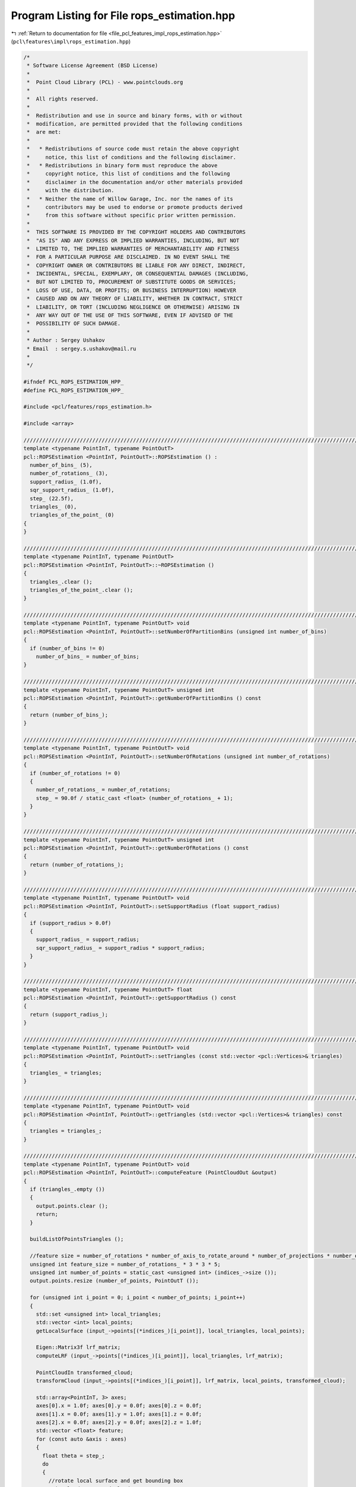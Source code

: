 
.. _program_listing_file_pcl_features_impl_rops_estimation.hpp:

Program Listing for File rops_estimation.hpp
============================================

|exhale_lsh| :ref:`Return to documentation for file <file_pcl_features_impl_rops_estimation.hpp>` (``pcl\features\impl\rops_estimation.hpp``)

.. |exhale_lsh| unicode:: U+021B0 .. UPWARDS ARROW WITH TIP LEFTWARDS

.. code-block:: cpp

   /*
    * Software License Agreement (BSD License)
    *
    *  Point Cloud Library (PCL) - www.pointclouds.org
    *
    *  All rights reserved.
    *
    *  Redistribution and use in source and binary forms, with or without
    *  modification, are permitted provided that the following conditions
    *  are met:
    *
    *   * Redistributions of source code must retain the above copyright
    *     notice, this list of conditions and the following disclaimer.
    *   * Redistributions in binary form must reproduce the above
    *     copyright notice, this list of conditions and the following
    *     disclaimer in the documentation and/or other materials provided
    *     with the distribution.
    *   * Neither the name of Willow Garage, Inc. nor the names of its
    *     contributors may be used to endorse or promote products derived
    *     from this software without specific prior written permission.
    *
    *  THIS SOFTWARE IS PROVIDED BY THE COPYRIGHT HOLDERS AND CONTRIBUTORS
    *  "AS IS" AND ANY EXPRESS OR IMPLIED WARRANTIES, INCLUDING, BUT NOT
    *  LIMITED TO, THE IMPLIED WARRANTIES OF MERCHANTABILITY AND FITNESS
    *  FOR A PARTICULAR PURPOSE ARE DISCLAIMED. IN NO EVENT SHALL THE
    *  COPYRIGHT OWNER OR CONTRIBUTORS BE LIABLE FOR ANY DIRECT, INDIRECT,
    *  INCIDENTAL, SPECIAL, EXEMPLARY, OR CONSEQUENTIAL DAMAGES (INCLUDING,
    *  BUT NOT LIMITED TO, PROCUREMENT OF SUBSTITUTE GOODS OR SERVICES;
    *  LOSS OF USE, DATA, OR PROFITS; OR BUSINESS INTERRUPTION) HOWEVER
    *  CAUSED AND ON ANY THEORY OF LIABILITY, WHETHER IN CONTRACT, STRICT
    *  LIABILITY, OR TORT (INCLUDING NEGLIGENCE OR OTHERWISE) ARISING IN
    *  ANY WAY OUT OF THE USE OF THIS SOFTWARE, EVEN IF ADVISED OF THE
    *  POSSIBILITY OF SUCH DAMAGE.
    *
    * Author : Sergey Ushakov
    * Email  : sergey.s.ushakov@mail.ru
    *
    */
   
   #ifndef PCL_ROPS_ESTIMATION_HPP_
   #define PCL_ROPS_ESTIMATION_HPP_
   
   #include <pcl/features/rops_estimation.h>
   
   #include <array>
   
   //////////////////////////////////////////////////////////////////////////////////////////////////////////////////////
   template <typename PointInT, typename PointOutT>
   pcl::ROPSEstimation <PointInT, PointOutT>::ROPSEstimation () :
     number_of_bins_ (5),
     number_of_rotations_ (3),
     support_radius_ (1.0f),
     sqr_support_radius_ (1.0f),
     step_ (22.5f),
     triangles_ (0),
     triangles_of_the_point_ (0)
   {
   }
   
   //////////////////////////////////////////////////////////////////////////////////////////////////////////////////////
   template <typename PointInT, typename PointOutT>
   pcl::ROPSEstimation <PointInT, PointOutT>::~ROPSEstimation ()
   {
     triangles_.clear ();
     triangles_of_the_point_.clear ();
   }
   
   //////////////////////////////////////////////////////////////////////////////////////////////////////////////////////
   template <typename PointInT, typename PointOutT> void
   pcl::ROPSEstimation <PointInT, PointOutT>::setNumberOfPartitionBins (unsigned int number_of_bins)
   {
     if (number_of_bins != 0)
       number_of_bins_ = number_of_bins;
   }
   
   //////////////////////////////////////////////////////////////////////////////////////////////////////////////////////
   template <typename PointInT, typename PointOutT> unsigned int
   pcl::ROPSEstimation <PointInT, PointOutT>::getNumberOfPartitionBins () const
   {
     return (number_of_bins_);
   }
   
   //////////////////////////////////////////////////////////////////////////////////////////////////////////////////////
   template <typename PointInT, typename PointOutT> void
   pcl::ROPSEstimation <PointInT, PointOutT>::setNumberOfRotations (unsigned int number_of_rotations)
   {
     if (number_of_rotations != 0)
     {
       number_of_rotations_ = number_of_rotations;
       step_ = 90.0f / static_cast <float> (number_of_rotations_ + 1);
     }
   }
   
   //////////////////////////////////////////////////////////////////////////////////////////////////////////////////////
   template <typename PointInT, typename PointOutT> unsigned int
   pcl::ROPSEstimation <PointInT, PointOutT>::getNumberOfRotations () const
   {
     return (number_of_rotations_);
   }
   
   //////////////////////////////////////////////////////////////////////////////////////////////////////////////////////
   template <typename PointInT, typename PointOutT> void
   pcl::ROPSEstimation <PointInT, PointOutT>::setSupportRadius (float support_radius)
   {
     if (support_radius > 0.0f)
     {
       support_radius_ = support_radius;
       sqr_support_radius_ = support_radius * support_radius;
     }
   }
   
   //////////////////////////////////////////////////////////////////////////////////////////////////////////////////////
   template <typename PointInT, typename PointOutT> float
   pcl::ROPSEstimation <PointInT, PointOutT>::getSupportRadius () const
   {
     return (support_radius_);
   }
   
   //////////////////////////////////////////////////////////////////////////////////////////////////////////////////////
   template <typename PointInT, typename PointOutT> void
   pcl::ROPSEstimation <PointInT, PointOutT>::setTriangles (const std::vector <pcl::Vertices>& triangles)
   {
     triangles_ = triangles;
   }
   
   //////////////////////////////////////////////////////////////////////////////////////////////////////////////////////
   template <typename PointInT, typename PointOutT> void
   pcl::ROPSEstimation <PointInT, PointOutT>::getTriangles (std::vector <pcl::Vertices>& triangles) const
   {
     triangles = triangles_;
   }
   
   //////////////////////////////////////////////////////////////////////////////////////////////////////////////////////
   template <typename PointInT, typename PointOutT> void
   pcl::ROPSEstimation <PointInT, PointOutT>::computeFeature (PointCloudOut &output)
   {
     if (triangles_.empty ())
     {
       output.points.clear ();
       return;
     }
   
     buildListOfPointsTriangles ();
   
     //feature size = number_of_rotations * number_of_axis_to_rotate_around * number_of_projections * number_of_central_moments
     unsigned int feature_size = number_of_rotations_ * 3 * 3 * 5;
     unsigned int number_of_points = static_cast <unsigned int> (indices_->size ());
     output.points.resize (number_of_points, PointOutT ());
   
     for (unsigned int i_point = 0; i_point < number_of_points; i_point++)
     {
       std::set <unsigned int> local_triangles;
       std::vector <int> local_points;
       getLocalSurface (input_->points[(*indices_)[i_point]], local_triangles, local_points);
   
       Eigen::Matrix3f lrf_matrix;
       computeLRF (input_->points[(*indices_)[i_point]], local_triangles, lrf_matrix);
   
       PointCloudIn transformed_cloud;
       transformCloud (input_->points[(*indices_)[i_point]], lrf_matrix, local_points, transformed_cloud);
   
       std::array<PointInT, 3> axes;
       axes[0].x = 1.0f; axes[0].y = 0.0f; axes[0].z = 0.0f;
       axes[1].x = 0.0f; axes[1].y = 1.0f; axes[1].z = 0.0f;
       axes[2].x = 0.0f; axes[2].y = 0.0f; axes[2].z = 1.0f;
       std::vector <float> feature;
       for (const auto &axis : axes)
       {
         float theta = step_;
         do
         {
           //rotate local surface and get bounding box
           PointCloudIn rotated_cloud;
           Eigen::Vector3f min, max;
           rotateCloud (axis, theta, transformed_cloud, rotated_cloud, min, max);
   
           //for each projection (XY, XZ and YZ) compute distribution matrix and central moments
           for (unsigned int i_proj = 0; i_proj < 3; i_proj++)
           {
             Eigen::MatrixXf distribution_matrix;
             distribution_matrix.resize (number_of_bins_, number_of_bins_);
             getDistributionMatrix (i_proj, min, max, rotated_cloud, distribution_matrix);
   
             std::vector <float> moments;
             computeCentralMoments (distribution_matrix, moments);
   
             feature.insert (feature.end (), moments.begin (), moments.end ());
           }
   
           theta += step_;
         } while (theta < 90.0f);
       }
   
       float norm = 0.0f;
       for (unsigned int i_dim = 0; i_dim < feature_size; i_dim++)
         norm += std::abs (feature[i_dim]);
       if (norm < std::numeric_limits <float>::epsilon ())
         norm = 1.0f;
       else
         norm = 1.0f / norm;
   
       for (unsigned int i_dim = 0; i_dim < feature_size; i_dim++)
         output.points[i_point].histogram[i_dim] = feature[i_dim] * norm;
     }
   }
   
   //////////////////////////////////////////////////////////////////////////////////////////////////////////////////////
   template <typename PointInT, typename PointOutT> void
   pcl::ROPSEstimation <PointInT, PointOutT>::buildListOfPointsTriangles ()
   {
     triangles_of_the_point_.clear ();
   
     const unsigned int number_of_triangles = static_cast <unsigned int> (triangles_.size ());
   
     std::vector <unsigned int> dummy;
     dummy.reserve (100);
     triangles_of_the_point_.resize (surface_->points. size (), dummy);
   
     for (unsigned int i_triangle = 0; i_triangle < number_of_triangles; i_triangle++)
       for (unsigned int i_vertex = 0; i_vertex < 3; i_vertex++)
         triangles_of_the_point_[triangles_[i_triangle].vertices[i_vertex]].push_back (i_triangle);
   }
   
   //////////////////////////////////////////////////////////////////////////////////////////////////////////////////////
   template <typename PointInT, typename PointOutT> void
   pcl::ROPSEstimation <PointInT, PointOutT>::getLocalSurface (const PointInT& point, std::set <unsigned int>& local_triangles, std::vector <int>& local_points) const
   {
     std::vector <float> distances;
     tree_->radiusSearch (point, support_radius_, local_points, distances);
   
     const unsigned int number_of_indices = static_cast <unsigned int> (local_points.size ());
     for (unsigned int i = 0; i < number_of_indices; i++)
       local_triangles.insert (triangles_of_the_point_[local_points[i]].begin (), triangles_of_the_point_[local_points[i]].end ());
   }
   
   //////////////////////////////////////////////////////////////////////////////////////////////////////////////////////
   template <typename PointInT, typename PointOutT> void
   pcl::ROPSEstimation <PointInT, PointOutT>::computeLRF (const PointInT& point, const std::set <unsigned int>& local_triangles, Eigen::Matrix3f& lrf_matrix) const
   {
     const unsigned int number_of_triangles = static_cast <unsigned int> (local_triangles.size ());
   
     std::vector<Eigen::Matrix3f, Eigen::aligned_allocator<Eigen::Matrix3f> > scatter_matrices (number_of_triangles);
     std::vector <float> triangle_area (number_of_triangles);
     std::vector <float> distance_weight (number_of_triangles);
   
     float total_area = 0.0f;
     const float coeff = 1.0f / 12.0f;
     const float coeff_1_div_3 = 1.0f / 3.0f;
   
     Eigen::Vector3f feature_point (point.x, point.y, point.z);
   
     unsigned int i_triangle = 0;
     for (auto it = local_triangles.cbegin (); it != local_triangles.cend (); it++, i_triangle++)
     {
       Eigen::Vector3f pt[3];
       for (unsigned int i_vertex = 0; i_vertex < 3; i_vertex++)
       {
         const unsigned int index = triangles_[*it].vertices[i_vertex];
         pt[i_vertex] (0) = surface_->points[index].x;
         pt[i_vertex] (1) = surface_->points[index].y;
         pt[i_vertex] (2) = surface_->points[index].z;
       }
   
       const float curr_area = ((pt[1] - pt[0]).cross (pt[2] - pt[0])).norm ();
       triangle_area[i_triangle] = curr_area;
       total_area += curr_area;
   
       distance_weight[i_triangle] = std::pow (support_radius_ - (feature_point - (pt[0] + pt[1] + pt[2]) * coeff_1_div_3).norm (), 2.0f);
   
       Eigen::Matrix3f curr_scatter_matrix;
       curr_scatter_matrix.setZero ();
       for (const auto &i_pt : pt)
       {
         Eigen::Vector3f vec = i_pt - feature_point;
         curr_scatter_matrix += vec * (vec.transpose ());
         for (const auto &j_pt : pt)
           curr_scatter_matrix += vec * ((j_pt - feature_point).transpose ());
       }
       scatter_matrices[i_triangle] = coeff * curr_scatter_matrix;
     }
   
     if (std::abs (total_area) < std::numeric_limits <float>::epsilon ())
       total_area = 1.0f / total_area;
     else
       total_area = 1.0f;
   
     Eigen::Matrix3f overall_scatter_matrix;
     overall_scatter_matrix.setZero ();
     std::vector<float> total_weight (number_of_triangles);
     const float denominator = 1.0f / 6.0f;
     for (unsigned int i_triangle = 0; i_triangle < number_of_triangles; i_triangle++)
     {
       float factor = distance_weight[i_triangle] * triangle_area[i_triangle] * total_area;
       overall_scatter_matrix += factor * scatter_matrices[i_triangle];
       total_weight[i_triangle] = factor * denominator;
     }
   
     Eigen::Vector3f v1, v2, v3;
     computeEigenVectors (overall_scatter_matrix, v1, v2, v3);
   
     float h1 = 0.0f;
     float h3 = 0.0f;
     i_triangle = 0;
     for (auto it = local_triangles.cbegin (); it != local_triangles.cend (); it++, i_triangle++)
     {
       Eigen::Vector3f pt[3];
       for (unsigned int i_vertex = 0; i_vertex < 3; i_vertex++)
       {
         const unsigned int index = triangles_[*it].vertices[i_vertex];
         pt[i_vertex] (0) = surface_->points[index].x;
         pt[i_vertex] (1) = surface_->points[index].y;
         pt[i_vertex] (2) = surface_->points[index].z;
       }
   
       float factor1 = 0.0f;
       float factor3 = 0.0f;
       for (const auto &i_pt : pt)
       {
         Eigen::Vector3f vec = i_pt - feature_point;
         factor1 += vec.dot (v1);
         factor3 += vec.dot (v3);
       }
       h1 += total_weight[i_triangle] * factor1;
       h3 += total_weight[i_triangle] * factor3;
     }
   
     if (h1 < 0.0f) v1 = -v1;
     if (h3 < 0.0f) v3 = -v3;
   
     v2 = v3.cross (v1);
   
     lrf_matrix.row (0) = v1;
     lrf_matrix.row (1) = v2;
     lrf_matrix.row (2) = v3;
   }
   
   //////////////////////////////////////////////////////////////////////////////////////////////////////////////////////
   template <typename PointInT, typename PointOutT> void
   pcl::ROPSEstimation <PointInT, PointOutT>::computeEigenVectors (const Eigen::Matrix3f& matrix,
     Eigen::Vector3f& major_axis, Eigen::Vector3f& middle_axis, Eigen::Vector3f& minor_axis) const
   {
     Eigen::EigenSolver <Eigen::Matrix3f> eigen_solver;
     eigen_solver.compute (matrix);
   
     Eigen::EigenSolver <Eigen::Matrix3f>::EigenvectorsType eigen_vectors;
     Eigen::EigenSolver <Eigen::Matrix3f>::EigenvalueType eigen_values;
     eigen_vectors = eigen_solver.eigenvectors ();
     eigen_values = eigen_solver.eigenvalues ();
   
     unsigned int temp = 0;
     unsigned int major_index = 0;
     unsigned int middle_index = 1;
     unsigned int minor_index = 2;
   
     if (eigen_values.real () (major_index) < eigen_values.real () (middle_index))
     {
       temp = major_index;
       major_index = middle_index;
       middle_index = temp;
     }
   
     if (eigen_values.real () (major_index) < eigen_values.real () (minor_index))
     {
       temp = major_index;
       major_index = minor_index;
       minor_index = temp;
     }
   
     if (eigen_values.real () (middle_index) < eigen_values.real () (minor_index))
     {
       temp = minor_index;
       minor_index = middle_index;
       middle_index = temp;
     }
   
     major_axis = eigen_vectors.col (major_index).real ();
     middle_axis = eigen_vectors.col (middle_index).real ();
     minor_axis = eigen_vectors.col (minor_index).real ();
   }
   
   //////////////////////////////////////////////////////////////////////////////////////////////////////////////////////
   template <typename PointInT, typename PointOutT> void
   pcl::ROPSEstimation <PointInT, PointOutT>::transformCloud (const PointInT& point, const Eigen::Matrix3f& matrix, const std::vector <int>& local_points, PointCloudIn& transformed_cloud) const
   {
     const unsigned int number_of_points = static_cast <unsigned int> (local_points.size ());
     transformed_cloud.points.resize (number_of_points, PointInT ());
   
     for (unsigned int i = 0; i < number_of_points; i++)
     {
       Eigen::Vector3f transformed_point (
         surface_->points[local_points[i]].x - point.x,
         surface_->points[local_points[i]].y - point.y,
         surface_->points[local_points[i]].z - point.z);
   
       transformed_point = matrix * transformed_point;
   
       PointInT new_point;
       new_point.x = transformed_point (0);
       new_point.y = transformed_point (1);
       new_point.z = transformed_point (2);
       transformed_cloud.points[i] = new_point;
     }
   }
   
   //////////////////////////////////////////////////////////////////////////////////////////////////////////////////////
   template <typename PointInT, typename PointOutT> void
   pcl::ROPSEstimation <PointInT, PointOutT>::rotateCloud (const PointInT& axis, const float angle, const PointCloudIn& cloud, PointCloudIn& rotated_cloud, Eigen::Vector3f& min, Eigen::Vector3f& max) const
   {
     Eigen::Matrix3f rotation_matrix;
     const float x = axis.x;
     const float y = axis.y;
     const float z = axis.z;
     const float rad = M_PI / 180.0f;
     const float cosine = std::cos (angle * rad);
     const float sine = std::sin (angle * rad);
     rotation_matrix << cosine + (1 - cosine) * x * x,      (1 - cosine) * x * y - sine * z,    (1 - cosine) * x * z + sine * y,
                        (1 - cosine) * y * x + sine * z,    cosine + (1 - cosine) * y * y,      (1 - cosine) * y * z - sine * x,
                        (1 - cosine) * z * x - sine * y,    (1 - cosine) * z * y + sine * x,    cosine + (1 - cosine) * z * z;
   
     const unsigned int number_of_points = static_cast <unsigned int> (cloud.points.size ());
   
     rotated_cloud.header = cloud.header;
     rotated_cloud.width = number_of_points;
     rotated_cloud.height = 1;
     rotated_cloud.points.resize (number_of_points, PointInT ());
   
     min (0) = std::numeric_limits <float>::max ();
     min (1) = std::numeric_limits <float>::max ();
     min (2) = std::numeric_limits <float>::max ();
     max (0) = -std::numeric_limits <float>::max ();
     max (1) = -std::numeric_limits <float>::max ();
     max (2) = -std::numeric_limits <float>::max ();
   
     for (unsigned int i_point = 0; i_point < number_of_points; i_point++)
     {
       Eigen::Vector3f point (
         cloud.points[i_point].x,
         cloud.points[i_point].y,
         cloud.points[i_point].z);
   
       point = rotation_matrix * point;
       PointInT rotated_point;
       rotated_point.x = point (0);
       rotated_point.y = point (1);
       rotated_point.z = point (2);
       rotated_cloud.points[i_point] = rotated_point;
   
       if (min (0) > rotated_point.x) min (0) = rotated_point.x;
       if (min (1) > rotated_point.y) min (1) = rotated_point.y;
       if (min (2) > rotated_point.z) min (2) = rotated_point.z;
   
       if (max (0) < rotated_point.x) max (0) = rotated_point.x;
       if (max (1) < rotated_point.y) max (1) = rotated_point.y;
       if (max (2) < rotated_point.z) max (2) = rotated_point.z;
     }
   }
   
   //////////////////////////////////////////////////////////////////////////////////////////////////////////////////////
   template <typename PointInT, typename PointOutT> void
   pcl::ROPSEstimation <PointInT, PointOutT>::getDistributionMatrix (const unsigned int projection, const Eigen::Vector3f& min, const Eigen::Vector3f& max, const PointCloudIn& cloud, Eigen::MatrixXf& matrix) const
   {
     matrix.setZero ();
   
     const unsigned int number_of_points = static_cast <unsigned int> (cloud.points.size ());
   
     const unsigned int coord[3][2] = {
       {0, 1},
       {0, 2},
       {1, 2}};
   
     const float u_bin_length = (max (coord[projection][0]) - min (coord[projection][0])) / number_of_bins_;
     const float v_bin_length = (max (coord[projection][1]) - min (coord[projection][1])) / number_of_bins_;
   
     for (unsigned int i_point = 0; i_point < number_of_points; i_point++)
     {
       Eigen::Vector3f point (
         cloud.points[i_point].x,
         cloud.points[i_point].y,
         cloud.points[i_point].z);
   
       const float u_length = point (coord[projection][0]) - min[coord[projection][0]];
       const float v_length = point (coord[projection][1]) - min[coord[projection][1]];
   
       const float u_ratio = u_length / u_bin_length;
       unsigned int row = static_cast <unsigned int> (u_ratio);
       if (row == number_of_bins_) row--;
   
       const float v_ratio = v_length / v_bin_length;
       unsigned int col = static_cast <unsigned int> (v_ratio);
       if (col == number_of_bins_) col--;
   
       matrix (row, col) += 1.0f;
     }
   
     matrix /= static_cast <float> (number_of_points);
   }
   
   //////////////////////////////////////////////////////////////////////////////////////////////////////////////////////
   template <typename PointInT, typename PointOutT> void
   pcl::ROPSEstimation <PointInT, PointOutT>::computeCentralMoments (const Eigen::MatrixXf& matrix, std::vector <float>& moments) const
   {
     float mean_i = 0.0f;
     float mean_j = 0.0f;
   
     for (unsigned int i = 0; i < number_of_bins_; i++)
       for (unsigned int j = 0; j < number_of_bins_; j++)
       {
         const float m = matrix (i, j);
         mean_i += static_cast <float> (i + 1) * m;
         mean_j += static_cast <float> (j + 1) * m;
       }
   
     const unsigned int number_of_moments_to_compute = 4;
     const float power[number_of_moments_to_compute][2] = {
       {1.0f, 1.0f},
       {2.0f, 1.0f},
       {1.0f, 2.0f},
       {2.0f, 2.0f}};
   
     float entropy = 0.0f;
     moments.resize (number_of_moments_to_compute + 1, 0.0f);
     for (unsigned int i = 0; i < number_of_bins_; i++)
     {
       const float i_factor = static_cast <float> (i + 1) - mean_i;
       for (unsigned int j = 0; j < number_of_bins_; j++)
       {
         const float j_factor = static_cast <float> (j + 1) - mean_j;
         const float m = matrix (i, j);
         if (m > 0.0f)
           entropy -= m * std::log (m);
         for (unsigned int i_moment = 0; i_moment < number_of_moments_to_compute; i_moment++)
           moments[i_moment] += std::pow (i_factor, power[i_moment][0]) * std::pow (j_factor, power[i_moment][1]) * m;
       }
     }
   
     moments[number_of_moments_to_compute] = entropy;
   }
   
   #endif    // PCL_ROPS_ESTIMATION_HPP_
